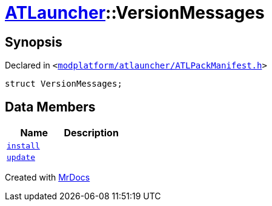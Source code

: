 [#ATLauncher-VersionMessages]
= xref:ATLauncher.adoc[ATLauncher]::VersionMessages
:relfileprefix: ../
:mrdocs:


== Synopsis

Declared in `&lt;https://github.com/PrismLauncher/PrismLauncher/blob/develop/launcher/modplatform/atlauncher/ATLPackManifest.h#L131[modplatform&sol;atlauncher&sol;ATLPackManifest&period;h]&gt;`

[source,cpp,subs="verbatim,replacements,macros,-callouts"]
----
struct VersionMessages;
----

== Data Members
[cols=2]
|===
| Name | Description 

| xref:ATLauncher/VersionMessages/install.adoc[`install`] 
| 

| xref:ATLauncher/VersionMessages/update.adoc[`update`] 
| 

|===





[.small]#Created with https://www.mrdocs.com[MrDocs]#
